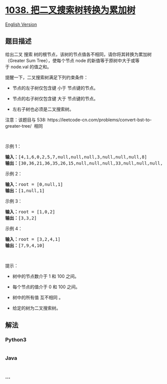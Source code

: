 * [[https://leetcode-cn.com/problems/binary-search-tree-to-greater-sum-tree][1038.
把二叉搜索树转换为累加树]]
  :PROPERTIES:
  :CUSTOM_ID: 把二叉搜索树转换为累加树
  :END:
[[./solution/1000-1099/1038.Binary Search Tree to Greater Sum Tree/README_EN.org][English
Version]]

** 题目描述
   :PROPERTIES:
   :CUSTOM_ID: 题目描述
   :END:

#+begin_html
  <!-- 这里写题目描述 -->
#+end_html

#+begin_html
  <p>
#+end_html

给出二叉 搜索
树的根节点，该树的节点值各不相同，请你将其转换为累加树（Greater Sum
Tree），使每个节点 node 的新值等于原树中大于或等于 node.val 的值之和。

#+begin_html
  </p>
#+end_html

#+begin_html
  <p>
#+end_html

提醒一下，二叉搜索树满足下列约束条件：

#+begin_html
  </p>
#+end_html

#+begin_html
  <ul>
#+end_html

#+begin_html
  <li>
#+end_html

节点的左子树仅包含键 小于 节点键的节点。

#+begin_html
  </li>
#+end_html

#+begin_html
  <li>
#+end_html

节点的右子树仅包含键 大于 节点键的节点。

#+begin_html
  </li>
#+end_html

#+begin_html
  <li>
#+end_html

左右子树也必须是二叉搜索树。

#+begin_html
  </li>
#+end_html

#+begin_html
  </ul>
#+end_html

#+begin_html
  <p>
#+end_html

注意：该题目与
538: https://leetcode-cn.com/problems/convert-bst-to-greater-tree/  相同

#+begin_html
  </p>
#+end_html

#+begin_html
  <p>
#+end_html

 

#+begin_html
  </p>
#+end_html

#+begin_html
  <p>
#+end_html

示例 1：

#+begin_html
  </p>
#+end_html

#+begin_html
  <p>
#+end_html

#+begin_html
  </p>
#+end_html

#+begin_html
  <pre><strong>输入：</strong>[4,1,6,0,2,5,7,null,null,null,3,null,null,null,8]
  <strong>输出：</strong>[30,36,21,36,35,26,15,null,null,null,33,null,null,null,8]
  </pre>
#+end_html

#+begin_html
  <p>
#+end_html

示例 2：

#+begin_html
  </p>
#+end_html

#+begin_html
  <pre><strong>输入：</strong>root = [0,null,1]
  <strong>输出：</strong>[1,null,1]
  </pre>
#+end_html

#+begin_html
  <p>
#+end_html

示例 3：

#+begin_html
  </p>
#+end_html

#+begin_html
  <pre><strong>输入：</strong>root = [1,0,2]
  <strong>输出：</strong>[3,3,2]
  </pre>
#+end_html

#+begin_html
  <p>
#+end_html

示例 4：

#+begin_html
  </p>
#+end_html

#+begin_html
  <pre><strong>输入：</strong>root = [3,2,4,1]
  <strong>输出：</strong>[7,9,4,10]
  </pre>
#+end_html

#+begin_html
  <p>
#+end_html

 

#+begin_html
  </p>
#+end_html

#+begin_html
  <p>
#+end_html

提示：

#+begin_html
  </p>
#+end_html

#+begin_html
  <ul>
#+end_html

#+begin_html
  <li>
#+end_html

树中的节点数介于 1 和 100 之间。

#+begin_html
  </li>
#+end_html

#+begin_html
  <li>
#+end_html

每个节点的值介于 0 和 100 之间。

#+begin_html
  </li>
#+end_html

#+begin_html
  <li>
#+end_html

树中的所有值 互不相同 。

#+begin_html
  </li>
#+end_html

#+begin_html
  <li>
#+end_html

给定的树为二叉搜索树。

#+begin_html
  </li>
#+end_html

#+begin_html
  </ul>
#+end_html

** 解法
   :PROPERTIES:
   :CUSTOM_ID: 解法
   :END:

#+begin_html
  <!-- 这里可写通用的实现逻辑 -->
#+end_html

#+begin_html
  <!-- tabs:start -->
#+end_html

*** *Python3*
    :PROPERTIES:
    :CUSTOM_ID: python3
    :END:

#+begin_html
  <!-- 这里可写当前语言的特殊实现逻辑 -->
#+end_html

#+begin_src python
#+end_src

*** *Java*
    :PROPERTIES:
    :CUSTOM_ID: java
    :END:

#+begin_html
  <!-- 这里可写当前语言的特殊实现逻辑 -->
#+end_html

#+begin_src java
#+end_src

*** *...*
    :PROPERTIES:
    :CUSTOM_ID: section
    :END:
#+begin_example
#+end_example

#+begin_html
  <!-- tabs:end -->
#+end_html
